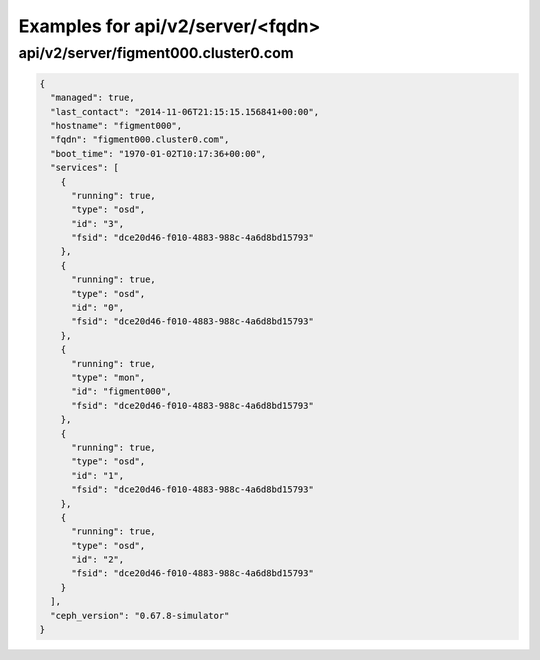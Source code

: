 Examples for api/v2/server/<fqdn>
=================================

api/v2/server/figment000.cluster0.com
-------------------------------------

.. code-block:: json

   {
     "managed": true, 
     "last_contact": "2014-11-06T21:15:15.156841+00:00", 
     "hostname": "figment000", 
     "fqdn": "figment000.cluster0.com", 
     "boot_time": "1970-01-02T10:17:36+00:00", 
     "services": [
       {
         "running": true, 
         "type": "osd", 
         "id": "3", 
         "fsid": "dce20d46-f010-4883-988c-4a6d8bd15793"
       }, 
       {
         "running": true, 
         "type": "osd", 
         "id": "0", 
         "fsid": "dce20d46-f010-4883-988c-4a6d8bd15793"
       }, 
       {
         "running": true, 
         "type": "mon", 
         "id": "figment000", 
         "fsid": "dce20d46-f010-4883-988c-4a6d8bd15793"
       }, 
       {
         "running": true, 
         "type": "osd", 
         "id": "1", 
         "fsid": "dce20d46-f010-4883-988c-4a6d8bd15793"
       }, 
       {
         "running": true, 
         "type": "osd", 
         "id": "2", 
         "fsid": "dce20d46-f010-4883-988c-4a6d8bd15793"
       }
     ], 
     "ceph_version": "0.67.8-simulator"
   }


